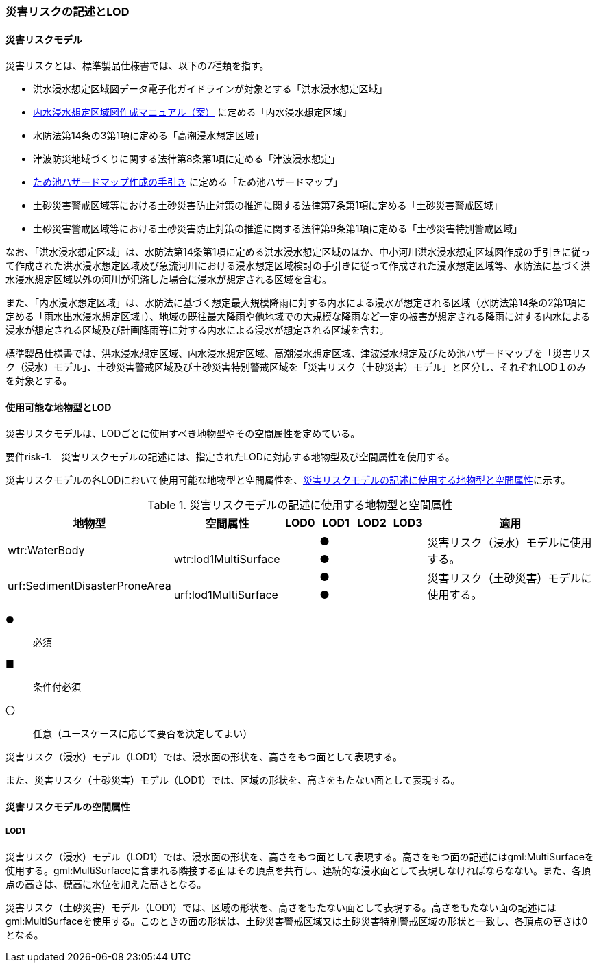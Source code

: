 [[tocJ_02]]
=== 災害リスクの記述とLOD


==== 災害リスクモデル

災害リスクとは、標準製品仕様書では、以下の7種類を指す。

* 洪水浸水想定区域図データ電子化ガイドラインが対象とする「洪水浸水想定区域」

* <<mlit_int_flood_guidelines,内水浸水想定区域図作成マニュアル（案）>> に定める「内水浸水想定区域」

* 水防法第14条の3第1項に定める「高潮浸水想定区域」

* 津波防災地域づくりに関する法律第8条第1項に定める「津波浸水想定」

* <<maff_reservoir_hazard_maps,ため池ハザードマップ作成の手引き>> に定める「ため池ハザードマップ」

* 土砂災害警戒区域等における土砂災害防止対策の推進に関する法律第7条第1項に定める「土砂災害警戒区域」

* 土砂災害警戒区域等における土砂災害防止対策の推進に関する法律第9条第1項に定める「土砂災害特別警戒区域」

なお、「洪水浸水想定区域」は、水防法第14条第1項に定める洪水浸水想定区域のほか、中小河川洪水浸水想定区域図作成の手引きに従って作成された洪水浸水想定区域及び急流河川における浸水想定区域検討の手引きに従って作成された浸水想定区域等、水防法に基づく洪水浸水想定区域以外の河川が氾濫した場合に浸水が想定される区域を含む。

また、「内水浸水想定区域」は、水防法に基づく想定最大規模降雨に対する内水による浸水が想定される区域（水防法第14条の2第1項に定める「雨水出水浸水想定区域」）、地域の既往最大降雨や他地域での大規模な降雨など一定の被害が想定される降雨に対する内水による浸水が想定される区域及び計画降雨等に対する内水による浸水が想定される区域を含む。

標準製品仕様書では、洪水浸水想定区域、内水浸水想定区域、高潮浸水想定区域、津波浸水想定及びため池ハザードマップを「災害リスク（浸水）モデル」、土砂災害警戒区域及び土砂災害特別警戒区域を「災害リスク（土砂災害）モデル」と区分し、それぞれLOD１のみを対象とする。


==== 使用可能な地物型とLOD

災害リスクモデルは、LODごとに使用すべき地物型やその空間属性を定めている。

****
要件risk-1.　災害リスクモデルの記述には、指定されたLODに対応する地物型及び空間属性を使用する。
****

災害リスクモデルの各LODにおいて使用可能な地物型と空間属性を、<<tab-J-1>>に示す。

[[tab-J-1]]
[cols="3a,3a,^a,^a,^a,^a,6a"]
.災害リスクモデルの記述に使用する地物型と空間属性
|===
| 地物型 |  空間属性 |  LOD0 |  LOD1 |  LOD2 |  LOD3 |  適用

.2+| wtr:WaterBody | | |  ● | | .2+| 災害リスク（浸水）モデルに使用する。
| wtr:lod1MultiSurface | |  ● | |
.2+| urf:SedimentDisasterProneArea | | |  ● | | .2+| 災害リスク（土砂災害）モデルに使用する。
| urf:lod1MultiSurface | |  ● | |

|===

[%key]
●:: 必須
■:: 条件付必須
〇:: 任意（ユースケースに応じて要否を決定してよい）

災害リスク（浸水）モデル（LOD1）では、浸水面の形状を、高さをもつ面として表現する。

また、災害リスク（土砂災害）モデル（LOD1）では、区域の形状を、高さをもたない面として表現する。


==== 災害リスクモデルの空間属性

===== LOD1

災害リスク（浸水）モデル（LOD1）では、浸水面の形状を、高さをもつ面として表現する。高さをもつ面の記述にはgml:MultiSurfaceを使用する。gml:MultiSurfaceに含まれる隣接する面はその頂点を共有し、連続的な浸水面として表現しなければならなない。また、各頂点の高さは、標高に水位を加えた高さとなる。

災害リスク（土砂災害）モデル（LOD1）では、区域の形状を、高さをもたない面として表現する。高さをもたない面の記述にはgml:MultiSurfaceを使用する。このときの面の形状は、土砂災害警戒区域又は土砂災害特別警戒区域の形状と一致し、各頂点の高さは0となる。

